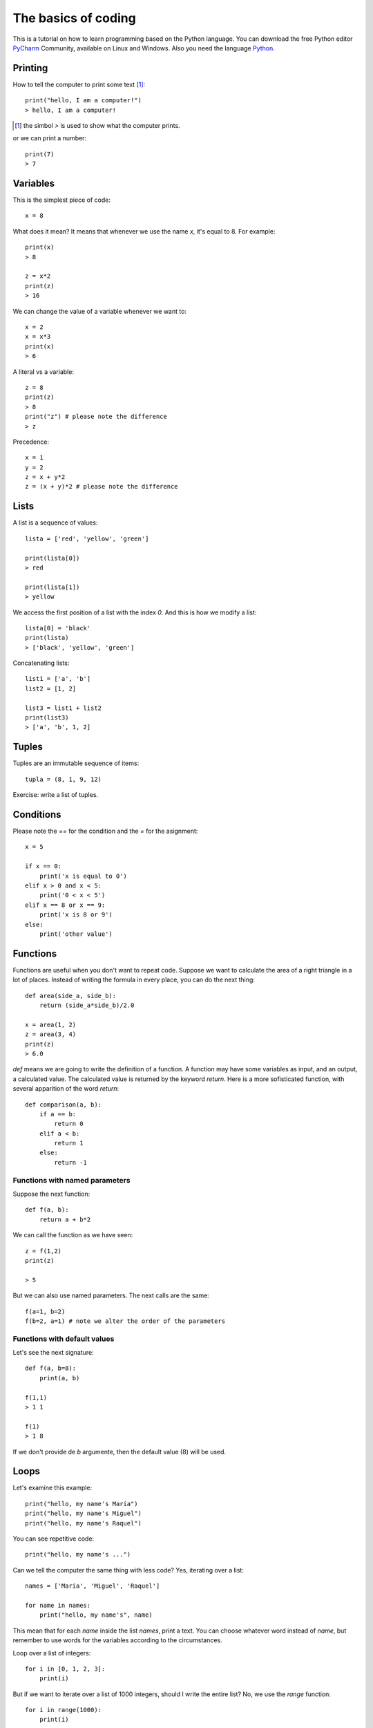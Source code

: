 The basics of coding
====================

This is a tutorial on how to learn programming based on the Python language. You can download the free Python editor PyCharm_ Community, available on Linux and Windows. Also you need the language Python_.

.. _Python: https://www.python.org/downloads/
.. _PyCharm: https://www.jetbrains.com/pycharm/download/#section=linux

Printing
--------

How to tell the computer to print some text [#]_::

    print("hello, I am a computer!")
    > hello, I am a computer!

.. [#] the simbol *>* is used to show what the computer prints.

or we can print a number::

    print(7)
    > 7

Variables
---------

This is the simplest piece of code::

    x = 8

What does it mean? It means that whenever we use the name *x*, it's equal to 8. For example::

    print(x)
    > 8

    z = x*2
    print(z)
    > 16

We can change the value of a variable whenever we want to::

    x = 2
    x = x*3
    print(x)
    > 6

A literal vs a variable::

    z = 8
    print(z)
    > 8
    print("z") # please note the difference
    > z

Precedence::

    x = 1
    y = 2
    z = x + y*2
    z = (x + y)*2 # please note the difference

Lists
-----

A list is a sequence of values::

    lista = ['red', 'yellow', 'green']

    print(lista[0])
    > red

    print(lista[1])
    > yellow

We access the first position of a list with the index *0*. And this is how we modify a list::

    lista[0] = 'black'
    print(lista)
    > ['black', 'yellow', 'green']

Concatenating lists::

    list1 = ['a', 'b']
    list2 = [1, 2]

    list3 = list1 + list2
    print(list3)
    > ['a', 'b', 1, 2]

Tuples
------

Tuples are an immutable sequence of items::

    tupla = (8, 1, 9, 12)

Exercise: write a list of tuples.

Conditions
----------

Please note the *==* for the condition and the *=* for the asignment::

    x = 5

    if x == 0:
        print('x is equal to 0')
    elif x > 0 and x < 5:
        print('0 < x < 5')
    elif x == 8 or x == 9:
        print('x is 8 or 9')
    else:
        print('other value')

Functions
---------

Functions are useful when you don't want to repeat code. Suppose we want to calculate the area of a right triangle in a lot of places. Instead of writing the formula in every place, you can do the next thing::

    def area(side_a, side_b):
        return (side_a*side_b)/2.0

    x = area(1, 2)
    z = area(3, 4)
    print(z)
    > 6.0

*def* means we are going to write the definition of a function. A function may have some variables as input, and an output, a calculated value. The calculated value is returned by the keyword *return*. Here is a more sofisticated function, with several apparition of the word *return*::

    def comparison(a, b):
        if a == b:
            return 0
        elif a < b:
            return 1
        else:
            return -1

Functions with named parameters
^^^^^^^^^^^^^^^^^^^^^^^^^^^^^^^

Suppose the next function::

    def f(a, b):
        return a + b*2

We can call the function as we have seen::

    z = f(1,2)
    print(z)

    > 5

But we can also use named parameters. The next calls are the same::

    f(a=1, b=2)
    f(b=2, a=1) # note we alter the order of the parameters

Functions with default values
^^^^^^^^^^^^^^^^^^^^^^^^^^^^^

Let's see the next signature::

    def f(a, b=8):
        print(a, b)

    f(1,1)
    > 1 1

    f(1)
    > 1 8

If we don't provide de *b* argumente, then the default value (8) will be used.

Loops
-----

Let's examine this example::

    print("hello, my name's María")
    print("hello, my name's Miguel")
    print("hello, my name's Raquel")

You can see repetitive code::

    print("hello, my name's ...")

Can we tell the computer the same thing with less code? Yes, iterating over a list::

    names = ['María', 'Miguel', 'Raquel']

    for name in names:
        print("hello, my name's", name)

This mean that for each *name* inside the list *names*, print a text. You can choose whatever word instead of *name*, but remember to use words for the variables according to the circumstances.

Loop over a list of integers::

    for i in [0, 1, 2, 3]:
        print(i)

But if we want to iterate over a list of 1000 integers, should I write the entire list? No, we use the *range* function::

    for i in range(1000):
        print(i)

    > 0
    > 1
    > 2
    ...
    > 998
    > 999

Break inside a loop
^^^^^^^^^^^^^^^^^^^

The next function calculates the index of an integer inside a list of integers::

    def index(lista, elem):
        i = 0
        for x in lista:
            if x == elem:
                break
            i = i + 1
        if i == len(lista):
            return None
        else:
            return i

    my_list = [1, 7, 5, 3]
    i = index(my_list, 5)
    print(i)

    > 2

The same function but smarter::

    def index(lista, elem):
        i = 0
        for x in lista:
            if x == elem:
                return i
            i += 1
        return None

Of course Python comes with a method to calculate this::

    lista = [3,2,1]
    print(lista.index(1))
    > 2

Continue inside a loop
^^^^^^^^^^^^^^^^^^^^^^

*continue* passes the control of execution to the beginning of the loop::

    for x in range(5):
        if x < 2:
            continue
        print(x)

    > 2
    > 3
    > 4

enumerate, sorted and zip
-------------------------

    ::

        lista = ['a', 'b', 'c']
        for i, v in enumerate(lista):
            print(i, v)

        > 0 a
        > 1 b
        > 2 c

        lista = ['c', 'b', 'a']
        for v in sorted(lista):
            print(v)

        > a
        > b
        > c

        lista1 = ['a', 'b', 'c']
        lista2 = ['x', 'y', 'z']

        for v1, v2 in zip(lista1, lista2):
            print(v1, v2)

        > a x
        > b y
        > c z

Dictionaries
------------
Dictionaries are similar to lists, but instead of having an integer as index, it can have other kind of objects as index, like strings::

    DNI = {'4842R': 'Miguel', '2256Z': 'Raquel'}

    person = DNI['4842R']
    print(person)

    > Miguel

We can add elements to dictionaries::

    DNI['2234H'] = 'Paul'

And iterate over the dict::

    for key, value in DNI.items():
        print(k, v)

A more complex example::

    data = [('miguel', 1), ('raquel', 2), ('miguel', 3), ...]
    marks = {}
    for name, mark in data:
        if name not in marks:
            marks[name] = mark
        else:
            marks[name] += mark

    print('mark for miguel:', marks['miguel'])

Sets
----

There's no repeated elements in a set::

    s = set()
    s.add(1)
    s.add(2)
    s.add(1)

    print(s)
    > {1, 2}

Intersection and union of sets::

    conjunto1 = set([1,2,3])
    conjunto2 = set([2,3,4])

    intersec = conjunto1.intersection(conjunto2)
    print(intersec)
    > {2, 3}

    union = conjunto1.union(conjunto2)
    print(union)
    > {1, 2, 3, 4}

Comprehensions
--------------

How to construct lists, sets and dictionaries from a list::

    lista = [1, 2, 3]

    lista2 = [x*2 for x in lista if x%2 == 1]
    print(lista2)
    > [2, 6]

    s = {x*2 for x in lista}
    print(s)
    > {2, 4, 6}

    d = {x: x*2 for x in lista}
    print(d)
    > {1: 2, 2: 4, 3: 6}

Methods of strings and lists and sets
-------------------------------------

We can manipulate strings and lists with the dot notation::

    t = 'hello'
    v = t.capitalize()
    print(v)

    > Hello

We say that *capitalize* is a method of the objects type *string*. We'll see more on this in the Object Oriented Programming chapter. Another example, sorting a list::

    lista = [3, 1, 7, 2]
    lista.sort()
    print(lista)

    > [1, 2, 3, 7]

Have you noticed that *capitalize* returns a new string while sort does not return a new list? This is because strings are immutable while lists are mutable objects.

You can see more string-methods_, more list-methods_ and more set-methods_.

.. _string-methods: https://docs.python.org/3/library/stdtypes.html#string-methods
.. _list-methods: https://docs.python.org/3.1/tutorial/datastructures.html#more-on-lists
.. _set-methods: https://docs.python.org/3.4/library/stdtypes.html#set-types-set-frozenset
